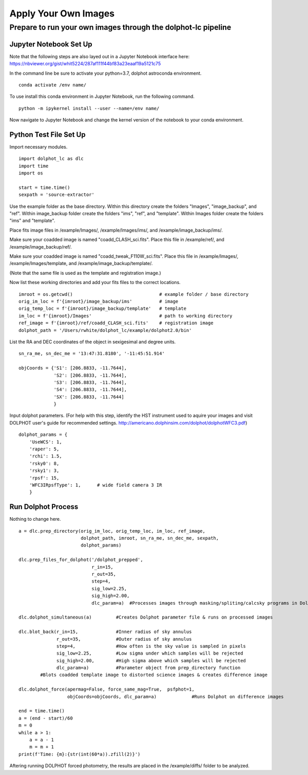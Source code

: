 ************
Apply Your Own Images
************


Prepare to run your own images through the dolphot-lc pipeline
=============================

Jupyter Notebook Set Up
-----
Note that the following steps are also layed out in a Jupyter Notebook interface here: https://nbviewer.org/gist/whit5224/287af111f44bf83a23eaaf19a5121c75

In the command line be sure to activate your python=3.7, dolphot astroconda environment. ::

    conda activate /env name/

To use install this conda environment in Jupyter Notebook, run the following command. ::

    python -m ipykernel install --user --name=/env name/

Now navigate to Jupyter Notebook and change the kernel version of the notebook to your conda environment.


Python Test File Set Up
-----
Import necessary modules. ::

    import dolphot_lc as dlc
    import time
    import os

    start = time.time()
    sexpath = 'source-extractor'

Use the example folder as the base directory. Within this directory create the folders "Images", "image_backup", and "ref". Within image_backup folder create the folders "ims", "ref", and "template". Within Images folder create the folders "ims" and "template".

Place fits image files in /example/Images/, /example/Images/ims/, and /example/image_backup/ims/.

Make sure your coadded image is named "coadd_CLASH_sci.fits". Place this file in /example/ref/, and /example/image_backup/ref/.

Make sure your coadded image is named "coadd_tweak_F110W_sci.fits". Place this file in /example/Images/, /example/Images/template, and /example/image_backup/template/.

(Note that the same file is used as the template and registration image.)

Now list these working directories and add your fits files to the correct locations. ::

    imroot = os.getcwd()                                # example folder / base directory
    orig_im_loc = f'{imroot}/image_backup/ims'          # image
    orig_temp_loc = f'{imroot}/image_backup/template'   # template
    im_loc = f'{imroot}/Images'                         # path to working directory
    ref_image = f'{imroot}/ref/coadd_CLASH_sci.fits'    # registration image
    dolphot_path = '/Users/rwhite/dolphot_lc/example/dolphot2.0/bin'

List the RA and DEC coordinates of the object in sexigesimal and degree units. ::

    sn_ra_me, sn_dec_me = '13:47:31.8180', '-11:45:51.914'
    
    objCoords = {'S1': [206.8833, -11.7644],
                 'S2': [206.8833, -11.7644],
                 'S3': [206.8833, -11.7644],
                 'S4': [206.8833, -11.7644],
                 'SX': [206.8833, -11.7644]
                 }

Input dolphot parameters.
(For help with this step, identify the HST instrument used to aquire your images and visit DOLPHOT user's guide for recommended settings. http://americano.dolphinsim.com/dolphot/dolphotWFC3.pdf) ::

    dolphot_params = {
        'UseWCS': 1,
        'raper': 5,
        'rchi': 1.5,
        'rsky0': 8,
        'rsky1': 3,
        'rpsf': 15,
        'WFC3IRpsfType': 1,      # wide field camera 3 IR
        }
        
Run Dolphot Process
-----
Nothing to change here. ::

    a = dlc.prep_directory(orig_im_loc, orig_temp_loc, im_loc, ref_image,
                           dolphot_path, imroot, sn_ra_me, sn_dec_me, sexpath,
                           dolphot_params)
    
    dlc.prep_files_for_dolphot('/dolphot_prepped',
                               r_in=15,
                               r_out=35,
                               step=4,
                               sig_low=2.25,
                               sig_high=2.00,
                               dlc_param=a)  #Processes images through masking/spliting/calcsky programs in Dolphot

    dlc.dolphot_simultaneous(a)         #Creates Dolphot parameter file & runs on processed images

    dlc.blot_back(r_in=15,              #Inner radius of sky annulus
                  r_out=35,             #Outer radius of sky annulus
                  step=4,               #How often is the sky value is sampled in pixels
                  sig_low=2.25,         #Low sigma under which samples will be rejected
                  sig_high=2.00,        #High sigma above which samples will be rejected
                  dlc_param=a)          #Parameter object from prep_directory function
            #Blots coadded template image to distorted science images & creates difference image
    
    dlc.dolphot_force(apermag=False, force_same_mag=True,  psfphot=1,
                      objCoords=objCoords, dlc_param=a)             #Runs Dolphot on difference images

    end = time.time()
    a = (end - start)/60
    m = 0
    while a > 1:
        a = a - 1
        m = m + 1
    print(f'Time: {m}:{str(int(60*a)).zfill(2)}')

Aftering running DOLPHOT forced photometry, the results are placed in the /example/diffs/ folder to be analyzed.
